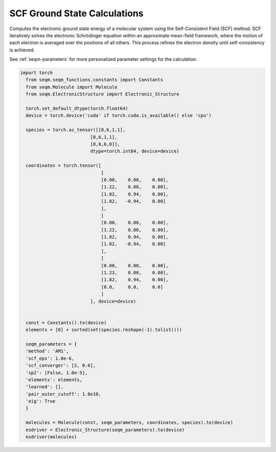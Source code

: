 SCF Ground State Calculations
-----------------------------

Computes the electronic ground state energy of a molecular system using the Self-Consistent Field (SCF) method. SCF iteratively solves the electronic Schrödinger equation within an approximate mean-field framework, where the motion of each electron is averaged over the positions of all others. This process refines the electron density until self-consistency is achieved.




See :ref:`seqm-parameters` for more personalized parameter settings for the calculation.


.. code-block:: python

  import torch
    from seqm.seqm_functions.constants import Constants
    from seqm.Molecule import Molecule
    from seqm.ElectronicStructure import Electronic_Structure

    torch.set_default_dtype(torch.float64)
    device = torch.device('cuda' if torch.cuda.is_available() else 'cpu')

    species = torch.as_tensor([[8,6,1,1],
                            [8,6,1,1],
                            [8,8,6,0]],
                            dtype=torch.int64, device=device)

    coordinates = torch.tensor([
                                [
                                [0.00,    0.00,    0.00],
                                [1.22,    0.00,    0.00],
                                [1.82,    0.94,    0.00],
                                [1.82,   -0.94,    0.00]
                                ],
                                [
                                [0.00,    0.00,    0.00],
                                [1.22,    0.00,    0.00],
                                [1.82,    0.94,    0.00],
                                [1.82,   -0.94,    0.00]
                                ],
                                [
                                [0.00,    0.00,    0.00],
                                [1.23,    0.00,    0.00],
                                [1.82,    0.94,    0.00],
                                [0.0,     0.0,     0.0]
                                ]
                            ], device=device)


    const = Constants().to(device)
    elements = [0] + sorted(set(species.reshape(-1).tolist()))

    seqm_parameters = {
    'method': 'AM1',
    'scf_eps': 1.0e-6,
    'scf_converger': [2, 0.0],
    'sp2': [False, 1.0e-5],
    'elements': elements,
    'learned': [],
    'pair_outer_cutoff': 1.0e10,
    'eig': True
    }

    molecules = Molecule(const, seqm_parameters, coordinates, species).to(device)
    esdriver = Electronic_Structure(seqm_parameters).to(device)
    esdriver(molecules)